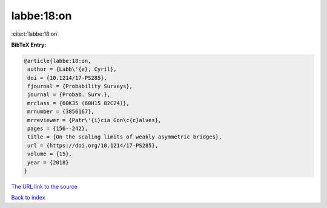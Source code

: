 labbe:18:on
===========

:cite:t:`labbe:18:on`

**BibTeX Entry:**

.. code-block:: bibtex

   @article{labbe:18:on,
    author = {Labb\'{e}, Cyril},
    doi = {10.1214/17-PS285},
    fjournal = {Probability Surveys},
    journal = {Probab. Surv.},
    mrclass = {60K35 (60H15 82C24)},
    mrnumber = {3856167},
    mrreviewer = {Patr\'{i}cia Gon\c{c}alves},
    pages = {156--242},
    title = {On the scaling limits of weakly asymmetric bridges},
    url = {https://doi.org/10.1214/17-PS285},
    volume = {15},
    year = {2018}
   }
`The URL link to the source <ttps://doi.org/10.1214/17-PS285}>`_


`Back to index <../By-Cite-Keys.html>`_
